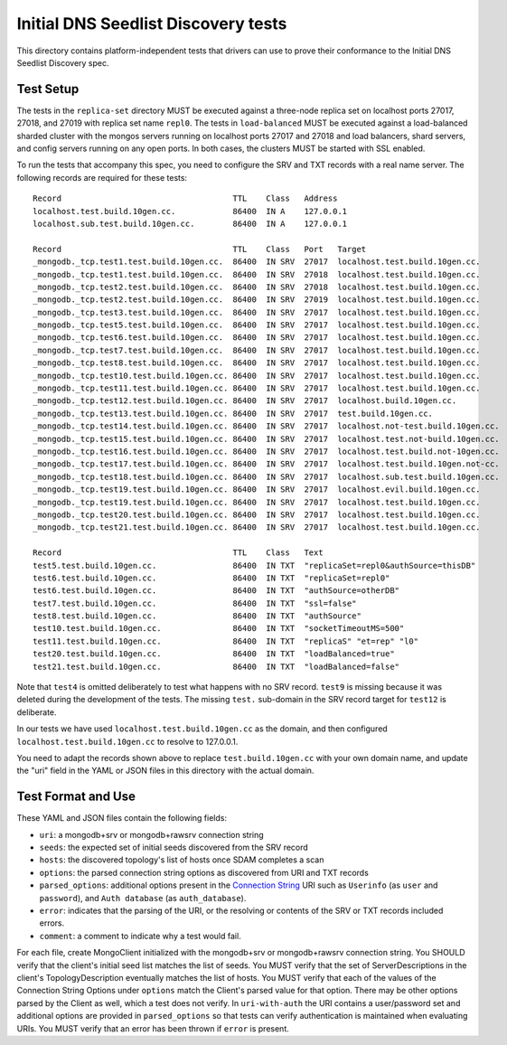 ====================================
Initial DNS Seedlist Discovery tests
====================================

This directory contains platform-independent tests that drivers can use
to prove their conformance to the Initial DNS Seedlist Discovery spec.

Test Setup
----------

The tests in the ``replica-set`` directory MUST be executed against a
three-node replica set on localhost ports 27017, 27018, and 27019 with
replica set name ``repl0``. The tests in ``load-balanced`` MUST be executed
against a load-balanced sharded cluster with the mongos servers running on
localhost ports 27017 and 27018 and load balancers, shard servers, and config
servers running on any open ports. In both cases, the clusters MUST be
started with SSL enabled.

To run the tests that accompany this spec, you need to configure the SRV and
TXT records with a real name server. The following records are required for
these tests::

  Record                                    TTL    Class   Address
  localhost.test.build.10gen.cc.            86400  IN A    127.0.0.1
  localhost.sub.test.build.10gen.cc.        86400  IN A    127.0.0.1

  Record                                    TTL    Class   Port   Target
  _mongodb._tcp.test1.test.build.10gen.cc.  86400  IN SRV  27017  localhost.test.build.10gen.cc.
  _mongodb._tcp.test1.test.build.10gen.cc.  86400  IN SRV  27018  localhost.test.build.10gen.cc.
  _mongodb._tcp.test2.test.build.10gen.cc.  86400  IN SRV  27018  localhost.test.build.10gen.cc.
  _mongodb._tcp.test2.test.build.10gen.cc.  86400  IN SRV  27019  localhost.test.build.10gen.cc.
  _mongodb._tcp.test3.test.build.10gen.cc.  86400  IN SRV  27017  localhost.test.build.10gen.cc.
  _mongodb._tcp.test5.test.build.10gen.cc.  86400  IN SRV  27017  localhost.test.build.10gen.cc.
  _mongodb._tcp.test6.test.build.10gen.cc.  86400  IN SRV  27017  localhost.test.build.10gen.cc.
  _mongodb._tcp.test7.test.build.10gen.cc.  86400  IN SRV  27017  localhost.test.build.10gen.cc.
  _mongodb._tcp.test8.test.build.10gen.cc.  86400  IN SRV  27017  localhost.test.build.10gen.cc.
  _mongodb._tcp.test10.test.build.10gen.cc. 86400  IN SRV  27017  localhost.test.build.10gen.cc.
  _mongodb._tcp.test11.test.build.10gen.cc. 86400  IN SRV  27017  localhost.test.build.10gen.cc.
  _mongodb._tcp.test12.test.build.10gen.cc. 86400  IN SRV  27017  localhost.build.10gen.cc.
  _mongodb._tcp.test13.test.build.10gen.cc. 86400  IN SRV  27017  test.build.10gen.cc.
  _mongodb._tcp.test14.test.build.10gen.cc. 86400  IN SRV  27017  localhost.not-test.build.10gen.cc.
  _mongodb._tcp.test15.test.build.10gen.cc. 86400  IN SRV  27017  localhost.test.not-build.10gen.cc.
  _mongodb._tcp.test16.test.build.10gen.cc. 86400  IN SRV  27017  localhost.test.build.not-10gen.cc.
  _mongodb._tcp.test17.test.build.10gen.cc. 86400  IN SRV  27017  localhost.test.build.10gen.not-cc.
  _mongodb._tcp.test18.test.build.10gen.cc. 86400  IN SRV  27017  localhost.sub.test.build.10gen.cc.
  _mongodb._tcp.test19.test.build.10gen.cc. 86400  IN SRV  27017  localhost.evil.build.10gen.cc.
  _mongodb._tcp.test19.test.build.10gen.cc. 86400  IN SRV  27017  localhost.test.build.10gen.cc.
  _mongodb._tcp.test20.test.build.10gen.cc. 86400  IN SRV  27017  localhost.test.build.10gen.cc.
  _mongodb._tcp.test21.test.build.10gen.cc. 86400  IN SRV  27017  localhost.test.build.10gen.cc.

  Record                                    TTL    Class   Text
  test5.test.build.10gen.cc.                86400  IN TXT  "replicaSet=repl0&authSource=thisDB"
  test6.test.build.10gen.cc.                86400  IN TXT  "replicaSet=repl0"
  test6.test.build.10gen.cc.                86400  IN TXT  "authSource=otherDB"
  test7.test.build.10gen.cc.                86400  IN TXT  "ssl=false"
  test8.test.build.10gen.cc.                86400  IN TXT  "authSource"
  test10.test.build.10gen.cc.               86400  IN TXT  "socketTimeoutMS=500"
  test11.test.build.10gen.cc.               86400  IN TXT  "replicaS" "et=rep" "l0"
  test20.test.build.10gen.cc.               86400  IN TXT  "loadBalanced=true"
  test21.test.build.10gen.cc.               86400  IN TXT  "loadBalanced=false"

Note that ``test4`` is omitted deliberately to test what happens with no SRV
record. ``test9`` is missing because it was deleted during the development of
the tests. The missing ``test.`` sub-domain in the SRV record target for
``test12`` is deliberate.

In our tests we have used ``localhost.test.build.10gen.cc`` as the domain, and
then configured ``localhost.test.build.10gen.cc`` to resolve to 127.0.0.1.

You need to adapt the records shown above to replace ``test.build.10gen.cc``
with your own domain name, and update the "uri" field in the YAML or JSON files
in this directory with the actual domain.

Test Format and Use
-------------------

These YAML and JSON files contain the following fields:

- ``uri``: a mongodb+srv or mongodb+rawsrv connection string
- ``seeds``: the expected set of initial seeds discovered from the SRV record
- ``hosts``: the discovered topology's list of hosts once SDAM completes a scan
- ``options``: the parsed connection string options as discovered from URI and
  TXT records
- ``parsed_options``: additional options present in the `Connection String`_
  URI such as ``Userinfo`` (as ``user`` and ``password``), and ``Auth
  database`` (as ``auth_database``).
- ``error``: indicates that the parsing of the URI, or the resolving or
  contents of the SRV or TXT records included errors.
- ``comment``: a comment to indicate why a test would fail.

.. _`Connection String`: ../../connection-string/connection-string-spec.rst

For each file, create MongoClient initialized with the mongodb+srv or mongodb+rawsrv
connection string. You SHOULD verify that the client's initial seed list matches
the list of seeds. You MUST verify that the set of ServerDescriptions in the client's
TopologyDescription eventually matches the list of hosts. You MUST verify that
each of the values of the Connection String Options under ``options`` match the
Client's parsed value for that option. There may be other options parsed by
the Client as well, which a test does not verify. In ``uri-with-auth`` the URI
contains a user/password set and additional options are provided in
``parsed_options`` so that tests can verify authentication is maintained when
evaluating URIs. You MUST verify that an error has been thrown if ``error`` is
present.
